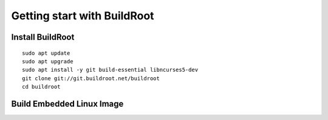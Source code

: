 Getting start with BuildRoot
============================

Install BuildRoot
~~~~~~~~~~~~~~~~~
::
    
    sudo apt update
    sudo apt upgrade
    sudo apt install -y git build-essential libncurses5-dev
    git clone git://git.buildroot.net/buildroot
    cd buildroot

Build Embedded Linux Image
~~~~~~~~~~~~~~~~~~~~~~~~~~

